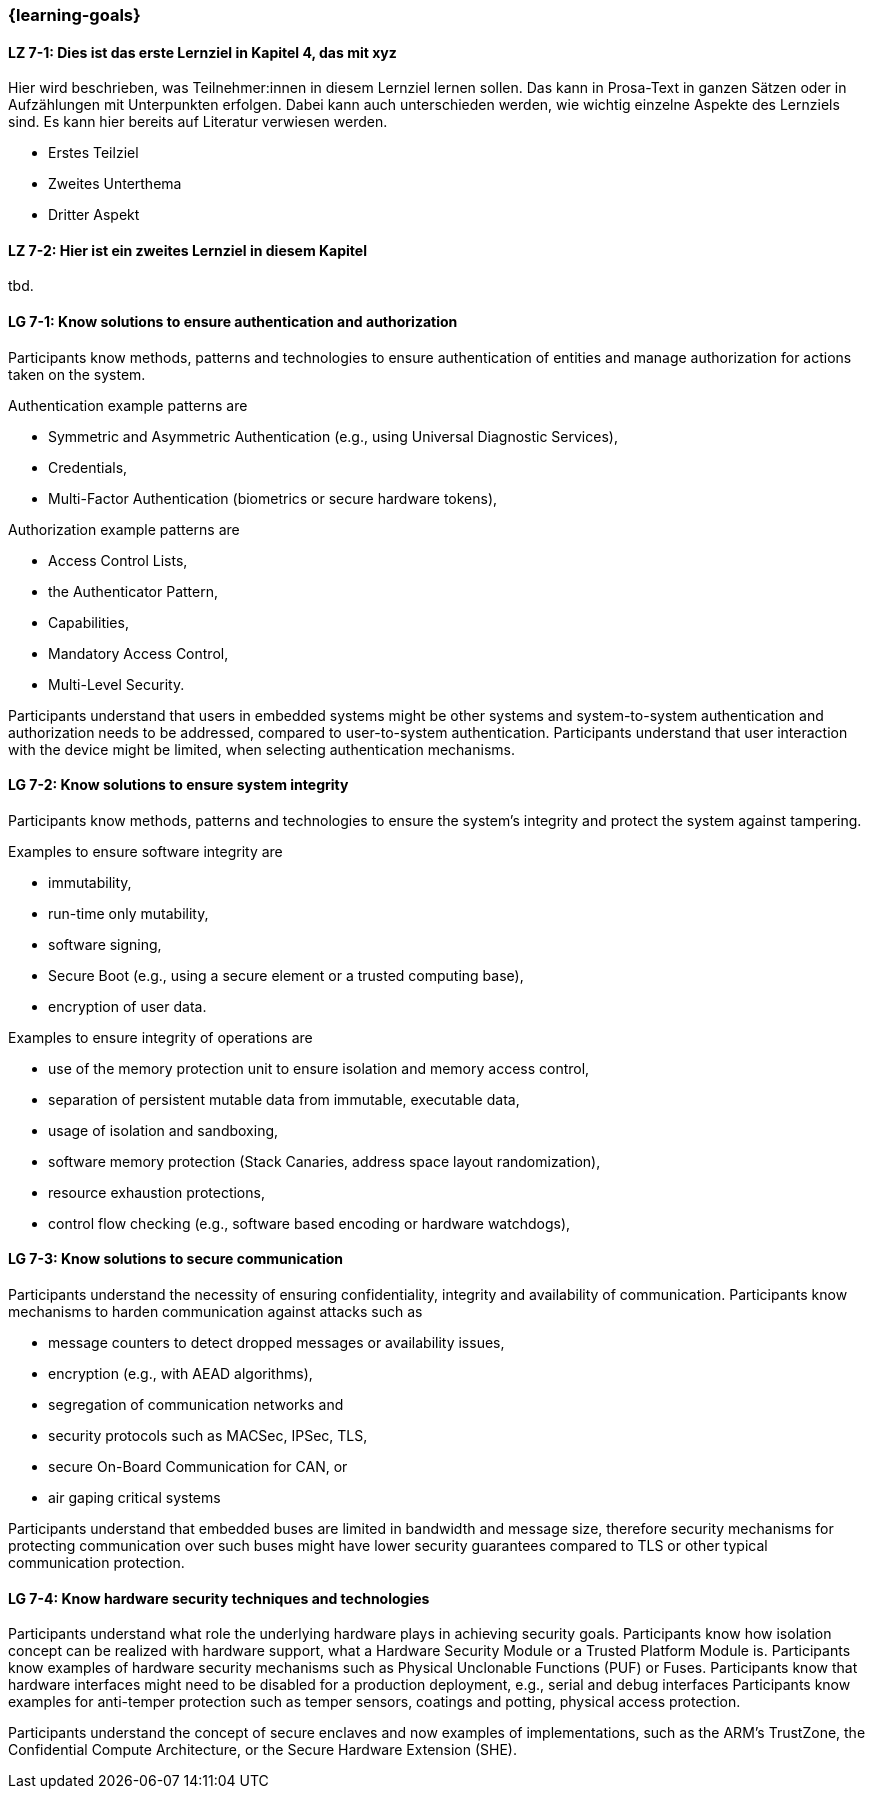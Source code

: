 === {learning-goals}

// tag::DE[]
[[LZ-7-1]]
==== LZ 7-1: Dies ist das erste Lernziel in Kapitel 4, das mit xyz

Hier wird beschrieben, was Teilnehmer:innen in diesem Lernziel lernen sollen. Das kann in Prosa-Text
in ganzen Sätzen oder in Aufzählungen mit Unterpunkten erfolgen. Dabei kann auch unterschieden werden,
wie wichtig einzelne Aspekte des Lernziels sind. Es kann hier bereits auf Literatur verwiesen werden.

* Erstes Teilziel
* Zweites Unterthema
* Dritter Aspekt

[[LZ-7-2]]
==== LZ 7-2: Hier ist ein zweites Lernziel in diesem Kapitel
tbd.

// end::DE[]

// tag::EN[]
[[LG-7-1]]
==== LG 7-1: Know solutions to ensure authentication and authorization

Participants know methods, patterns and technologies to ensure authentication of entities and manage
authorization for actions taken on the system.

Authentication example patterns are

* Symmetric and Asymmetric Authentication (e.g., using Universal Diagnostic Services),
* Credentials,
* Multi-Factor Authentication (biometrics or secure hardware tokens),

Authorization example patterns are

* Access Control Lists,
* the Authenticator Pattern,
* Capabilities,
* Mandatory Access Control,
* Multi-Level Security.

Participants understand that users in embedded systems might be other systems and system-to-system
authentication and authorization needs to be addressed, compared to user-to-system authentication.
Participants understand that user interaction with the device might be limited, when selecting
authentication mechanisms.

[[LG-7-2]]
==== LG 7-2: Know solutions to ensure system integrity

Participants know methods, patterns and technologies to ensure the system's integrity and protect
the system against tampering.

Examples to ensure software integrity are

* immutability,
* run-time only mutability,
* software signing,
* Secure Boot (e.g., using a secure element or a trusted computing base),
* encryption of user data.

Examples to ensure integrity of operations are

* use of the memory protection unit to ensure isolation and memory access control,
* separation of persistent mutable data from immutable, executable data,
* usage of isolation and sandboxing,
* software memory protection (Stack Canaries, address space layout randomization),
* resource exhaustion protections,
* control flow checking (e.g., software based encoding or hardware watchdogs),

[[LG-7-3]]
==== LG 7-3: Know solutions to secure communication

Participants understand the necessity of ensuring confidentiality, integrity and availability of
communication.
Participants know mechanisms to harden communication against attacks such as

* message counters to detect dropped messages or availability issues,
* encryption (e.g., with AEAD algorithms),
* segregation of communication networks and
* security protocols such as MACSec, IPSec, TLS,
* secure On-Board Communication for CAN, or
* air gaping critical systems

Participants understand that embedded buses are limited in bandwidth and message size, therefore
security mechanisms for protecting communication over such buses might have lower security
guarantees compared to TLS or other typical communication protection.

[[LG-7-4]]
==== LG 7-4: Know hardware security techniques and technologies

Participants understand what role the underlying hardware plays in achieving security goals.
Participants know how isolation concept can be realized with hardware support, what a Hardware
Security Module or a Trusted Platform Module is.
Participants know examples of hardware security mechanisms such as Physical Unclonable Functions
(PUF) or Fuses.
Participants know that hardware interfaces might need to be disabled for a production deployment,
e.g., serial and debug interfaces
Participants know examples for anti-temper protection such as temper sensors, coatings and potting,
physical access protection.

Participants understand the concept of secure enclaves and now examples of implementations, such as
the ARM's TrustZone, the Confidential Compute Architecture, or the Secure Hardware Extension (SHE).

// end::EN[]
